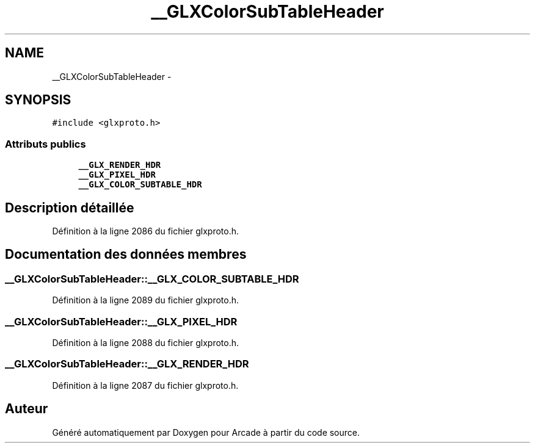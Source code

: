 .TH "__GLXColorSubTableHeader" 3 "Jeudi 31 Mars 2016" "Version 1" "Arcade" \" -*- nroff -*-
.ad l
.nh
.SH NAME
__GLXColorSubTableHeader \- 
.SH SYNOPSIS
.br
.PP
.PP
\fC#include <glxproto\&.h>\fP
.SS "Attributs publics"

.in +1c
.ti -1c
.RI "\fB__GLX_RENDER_HDR\fP"
.br
.ti -1c
.RI "\fB__GLX_PIXEL_HDR\fP"
.br
.ti -1c
.RI "\fB__GLX_COLOR_SUBTABLE_HDR\fP"
.br
.in -1c
.SH "Description détaillée"
.PP 
Définition à la ligne 2086 du fichier glxproto\&.h\&.
.SH "Documentation des données membres"
.PP 
.SS "__GLXColorSubTableHeader::__GLX_COLOR_SUBTABLE_HDR"

.PP
Définition à la ligne 2089 du fichier glxproto\&.h\&.
.SS "__GLXColorSubTableHeader::__GLX_PIXEL_HDR"

.PP
Définition à la ligne 2088 du fichier glxproto\&.h\&.
.SS "__GLXColorSubTableHeader::__GLX_RENDER_HDR"

.PP
Définition à la ligne 2087 du fichier glxproto\&.h\&.

.SH "Auteur"
.PP 
Généré automatiquement par Doxygen pour Arcade à partir du code source\&.

